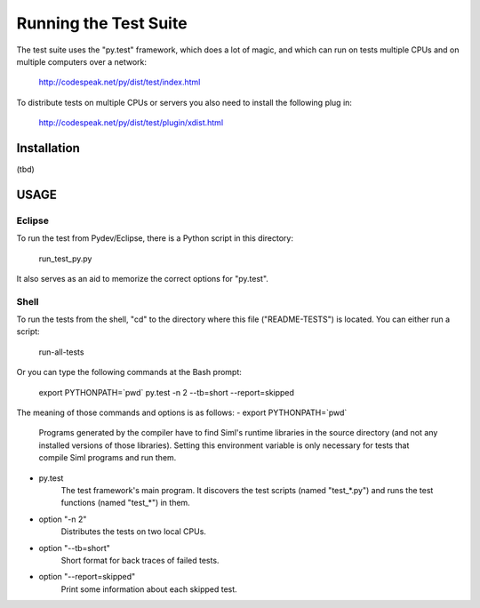 ###############################################################################
Running the Test Suite 
###############################################################################
 
The test suite uses the "py.test" framework, which does a lot of magic, and 
which can run on tests multiple CPUs and on multiple computers over a network: 

    http://codespeak.net/py/dist/test/index.html

To distribute tests on multiple CPUs or servers you also need to install the 
following plug  in:
    http://codespeak.net/py/dist/test/plugin/xdist.html


Installation
============
(tbd)


USAGE
=====

Eclipse
-------
To run the test from Pydev/Eclipse, there is a Python script in this directory:
    
    run_test_py.py 

It also serves as an aid to memorize the correct options for "py.test".

Shell
-----
To run the tests from the shell, "cd" to the directory where this file 
("README-TESTS") is located. You can either run a script:

    run-all-tests

Or you can type the following commands at the Bash prompt:

    export PYTHONPATH=`pwd`
    py.test -n 2 --tb=short --report=skipped

The meaning of those commands and options is as follows:
- export PYTHONPATH=`pwd`
    Programs generated by the compiler have to find Siml's runtime libraries in
    the source directory (and not any installed versions of those libraries).
    Setting this environment variable is only necessary for tests that compile
    Siml programs and run them. 

- py.test
    The test framework's main program. It discovers the test scripts (named 
    "test_*.py") and runs the test functions (named "test_*") in them. 
    
- option "-n 2" 
    Distributes the tests on two local CPUs. 

- option "--tb=short"
    Short format for back traces of failed tests.
    
- option "--report=skipped" 
    Print some information about each skipped test. 
    




